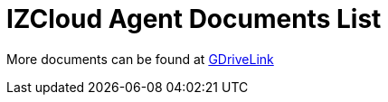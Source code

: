 = IZCloud Agent Documents List

More documents can be found at https://drive.google.com/drive/folders/15XxOFbiA0dLKF-bYETeXAjT3EDtycHzg?usp=share_link[GDriveLink, window=_blank]

